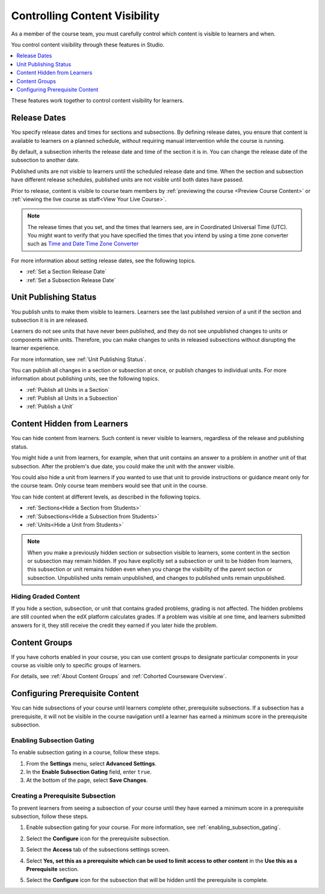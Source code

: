 .. _Controlling Content Visibility:

###################################
Controlling Content Visibility
###################################

As a member of the course team, you must carefully control which content is
visible to learners and when.

You control content visibility through these features in Studio.

.. contents::
  :local:
  :depth: 1

These features work together to control content visibility for learners.

.. _Release Dates:

***********************
Release Dates
***********************

You specify release dates and times for sections and subsections. By defining
release dates, you ensure that content is available to learners on a planned
schedule, without requiring manual intervention while the course is running.

By default, a subsection inherits the release date and time of the section it
is in. You can change the release date of the subsection to another date.

Published units are not visible to learners until the scheduled release date
and time. When the section and subsection have different release schedules,
published units are not visible until both dates have passed.

Prior to release, content is visible to course team members by
:ref:`previewing the course <Preview Course Content>` or :ref:`viewing the live
course as staff<View Your Live Course>`.

.. note:: The release times that you set, and the times that learners see,
   are in Coordinated Universal Time (UTC). You might want to verify that you
   have specified the times that you intend by using a time zone converter such
   as `Time and Date Time Zone Converter
   <http://www.timeanddate.com/worldclock/converter.html>`_

For more information about setting release dates, see the following topics.

* :ref:`Set a Section Release Date`
* :ref:`Set a Subsection Release Date`

***********************
Unit Publishing Status
***********************

You publish units to make them visible to learners. Learners see the last
published version of a unit if the section and subsection it is in are
released.

Learners do not see units that have never been published, and they do not see
unpublished changes to units or components within units.  Therefore, you can
make changes to units in released subsections without disrupting the learner
experience.

For more information, see :ref:`Unit Publishing Status`.

You can publish all changes in a section or subsection at once, or publish
changes to individual units. For more information about publishing units, see
the following topics.

* :ref:`Publish all Units in a Section`
* :ref:`Publish all Units in a Subsection`
* :ref:`Publish a Unit`


.. _Content Hidden from Students:

*****************************
Content Hidden from Learners
*****************************

You can hide content from learners. Such content is never visible to learners,
regardless of the release and publishing status.

You might hide a unit from learners, for example, when that unit contains an
answer to a problem in another unit of that subsection. After the problem's due
date, you could make the unit with the answer visible.

You could also hide a unit from learners if you wanted to use that unit to
provide instructions or guidance meant only for the course team. Only course
team members would see that unit in the course.

You can hide content at different levels, as described in the following topics.

* :ref:`Sections<Hide a Section from Students>`
* :ref:`Subsections<Hide a Subsection from Students>`
* :ref:`Units<Hide a Unit from Students>`

.. note::
 When you make a previously hidden section or subsection visible to learners,
 some content in the section or subsection may remain hidden. If you have
 explicitly set a subsection or unit to be hidden from learners, this
 subsection or unit remains hidden even when you change the visibility of the
 parent section or subsection. Unpublished units remain unpublished, and
 changes to published units remain unpublished.

.. _Hiding Graded Content:

=====================
Hiding Graded Content
=====================

If you hide a section, subsection, or unit that contains graded problems,
grading is not affected. The hidden problems are still counted when the edX
platform calculates grades. If a problem was visible at one time, and learners
submitted answers for it, they still receive the credit they earned if you
later hide the problem.

.. _Content Groups:

**************
Content Groups
**************

If you have cohorts enabled in your course, you can use content groups to
designate  particular components in your course as visible only to specific
groups of learners.

For details, see :ref:`About Content Groups` and :ref:`Cohorted Courseware
Overview`.

.. _configuring_prerequisite_content:

********************************
Configuring Prerequisite Content
********************************

You can hide subsections of your course until learners complete other,
prerequisite subsections. If a subsection has a prerequisite, it will not be
visible in the course navigation until a learner has earned a minimum score in
the prerequisite subsection.

.. _enabling_subsection_gating:

==========================
Enabling Subsection Gating
==========================

To enable subsection gating in a course, follow these steps.

#. From the **Settings** menu, select **Advanced Settings**.

#. In the **Enable Subsection Gating** field, enter ``true``.

#. At the bottom of the page, select **Save Changes**.

.. _creating_a_prerequisite_subsection:

==================================
Creating a Prerequisite Subsection
==================================

To prevent learners from seeing a subsection of your course until they have
earned a minimum score in a prerequisite subsection, follow these steps.

#. Enable subsection gating for your course. For more information, see
   :ref:`enabling_subsection_gating`.

#. Select the **Configure** icon for the prerequisite subsection.

   .. image:: ../../../shared/images/subsections-settings-icon.png
     :alt: The subsection settings icon circled.

#. Select the **Access** tab of the subsections settings screen.

#. Select **Yes, set this as a prerequisite which can be used to limit access
   to other content** in the **Use this as a Prerequisite** section.

#. Select the **Configure** icon for the subsection that will be hidden until the prerequisite is complete.



